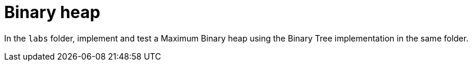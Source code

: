 = Binary heap

In the `labs` folder, implement and test a Maximum Binary heap using the Binary
Tree implementation in the same folder.

